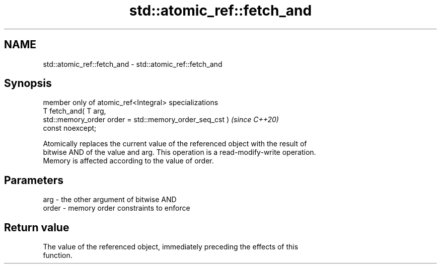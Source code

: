 .TH std::atomic_ref::fetch_and 3 "2024.06.10" "http://cppreference.com" "C++ Standard Libary"
.SH NAME
std::atomic_ref::fetch_and \- std::atomic_ref::fetch_and

.SH Synopsis
   member only of atomic_ref<Integral> specializations
   T fetch_and( T arg,
                std::memory_order order = std::memory_order_seq_cst )     \fI(since C++20)\fP
   const noexcept;

   Atomically replaces the current value of the referenced object with the result of
   bitwise AND of the value and arg. This operation is a read-modify-write operation.
   Memory is affected according to the value of order.

.SH Parameters

   arg   - the other argument of bitwise AND
   order - memory order constraints to enforce

.SH Return value

   The value of the referenced object, immediately preceding the effects of this
   function.
